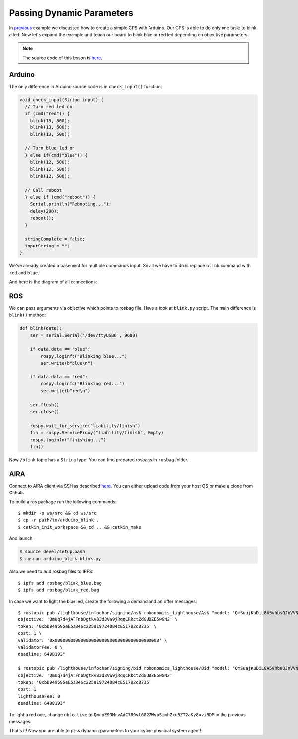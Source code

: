 Passing Dynamic Parameters
==========================

In `previous <A_Wink_from_Arduino.html>`_ example we discussed how to create a simple CPS with Arduino. Our CPS is able to do only one task: to blink a led. Now let's expand the example and teach our board to blink blue or red led depending on objective parameters.

.. note::

  The source code of this lesson is `here <https://github.com/airalab/robonomics_tutorials/tree/master/arduino_with_args>`_.

Arduino 
-------

The only difference in Arduino source code is in ``check_input()`` function:

.. code-block:: c

  void check_input(String input) {
    // Turn red led on
    if (cmd("red")) {
      blink(13, 500);
      blink(13, 500);
      blink(13, 500);

    // Turn blue led on
    } else if(cmd("blue")) {
      blink(12, 500);
      blink(12, 500);
      blink(12, 500);
      
    // Call reboot
    } else if (cmd("reboot")) {
      Serial.println("Rebooting...");
      delay(200);
      reboot();
    } 

    stringComplete = false;
    inputString = "";
  }

We've already created a basement for multiple commands input. So all we have to do is replace ``blink`` command with ``red`` and ``blue``. 

And here is the diagram of all connections:

.. image:: ../img/6.png
  :alt: Arduino schema
  :align: center


ROS
---

We can pass arguments via objective which points to rosbag file. Have a look at ``blink.py`` script. The main difference is ``blink()`` method:

.. code-block:: python

  def blink(data):
      ser = serial.Serial('/dev/ttyUSB0', 9600)

      if data.data == "blue":
          rospy.loginfo("Blinking blue...")
          ser.write(b"blue\n")

      if data.data == "red":
          rospy.loginfo("Blinking red...")
          ser.write(b"red\n")
      
      ser.flush()
      ser.close()

      rospy.wait_for_service("liability/finish")
      fin = rospy.ServiceProxy("liability/finish", Empty)
      rospy.loginfo("finishing...")
      fin()

Now ``/blink`` topic has a ``String`` type. You can find prepared rosbags in ``rosbag`` folder. 

AIRA
----

Connect to AIRA client via SSH as described `here <Connecting_via_SSH.md>`_. You can either upload code from your host OS or make a clone from Github.

To build a ros package run the following commands::

  $ mkdir -p ws/src && cd ws/src
  $ cp -r path/to/arduino_blink . 
  $ catkin_init_workspace && cd .. && catkin_make 

And launch

.. code-block:: bash

  $ source devel/setup.bash
  $ rosrun arduino_blink blink.py


Also we need to add rosbag files to IPFS::

  $ ipfs add rosbag/blink_blue.bag
  $ ipfs add rosbag/blink_red.bag

In case we want to light the blue led, create the following a demand and an offer messages::

  $ rostopic pub /lighthouse/infochan/signing/ask robonomics_lighthouse/Ask "model: 'QmSuajKuDiL8A5vhbsQJnVVNwhhC5ni6shSZxNXVWvpikt' \
  objective: 'QmUq7d4jATFnbDgtkv83d3VW9jRqqCRkctZdGUBZE5wGN2' \
  token: '0xbD949595eE52346c225a19724084cE517B2cB735' \
  cost: 1 \
  validator: '0x0000000000000000000000000000000000000000' \
  validatorFee: 0 \
  deadline: 6498193"

  $ rostopic pub /lighthouse/infochan/signing/bid robonomics_lighthouse/Bid "model: 'QmSuajKuDiL8A5vhbsQJnVVNwhhC5ni6shSZxNXVWvpikt'
  objective: 'QmUq7d4jATFnbDgtkv83d3VW9jRqqCRkctZdGUBZE5wGN2'
  token: '0xbD949595eE52346c225a19724084cE517B2cB735'
  cost: 1
  lighthouseFee: 0
  deadline: 6498193"

To light a red one, change ``objective`` to ``QmcoE93MrvAdC789vt6G27WypSimhZxu5ZT2aKy8uviBDM`` in the previous messages.

That's it! Now you are able to pass dynamic parameters to your cyber-physical system agent!
